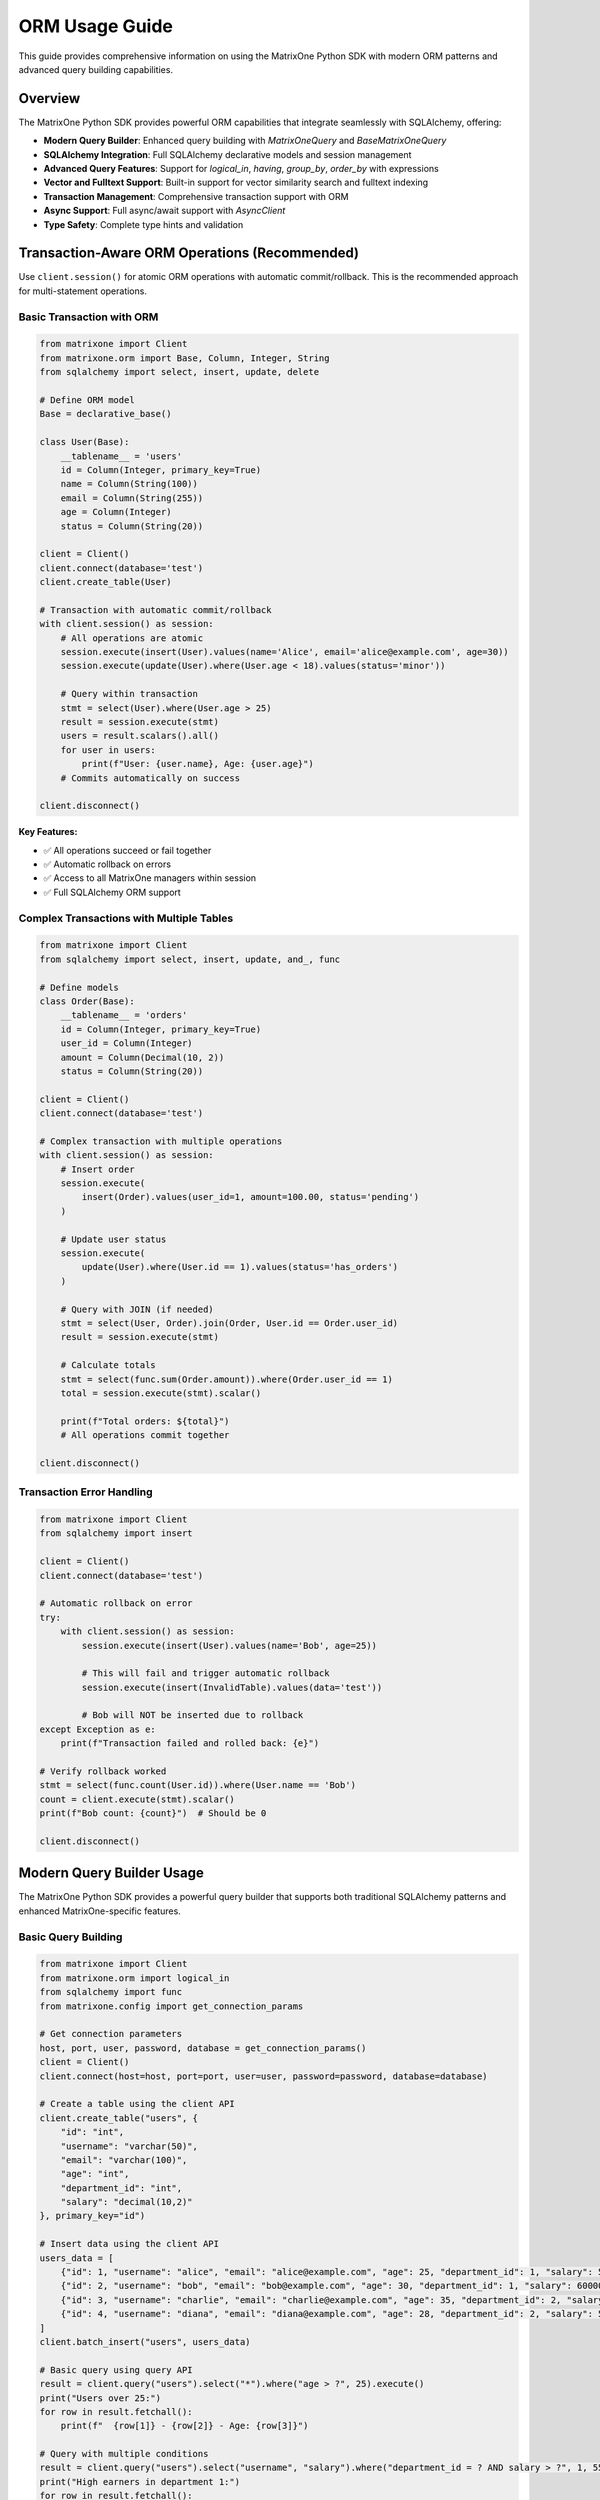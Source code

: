 ORM Usage Guide
===============

This guide provides comprehensive information on using the MatrixOne Python SDK with modern ORM patterns and advanced query building capabilities.

Overview
--------

The MatrixOne Python SDK provides powerful ORM capabilities that integrate seamlessly with SQLAlchemy, offering:

* **Modern Query Builder**: Enhanced query building with `MatrixOneQuery` and `BaseMatrixOneQuery`
* **SQLAlchemy Integration**: Full SQLAlchemy declarative models and session management
* **Advanced Query Features**: Support for `logical_in`, `having`, `group_by`, `order_by` with expressions
* **Vector and Fulltext Support**: Built-in support for vector similarity search and fulltext indexing
* **Transaction Management**: Comprehensive transaction support with ORM
* **Async Support**: Full async/await support with `AsyncClient`
* **Type Safety**: Complete type hints and validation

Transaction-Aware ORM Operations (Recommended)
------------------------------------------------

Use ``client.session()`` for atomic ORM operations with automatic commit/rollback. This is the recommended approach for multi-statement operations.

Basic Transaction with ORM
~~~~~~~~~~~~~~~~~~~~~~~~~~~

.. code-block:: python

   from matrixone import Client
   from matrixone.orm import Base, Column, Integer, String
   from sqlalchemy import select, insert, update, delete

   # Define ORM model
   Base = declarative_base()
   
   class User(Base):
       __tablename__ = 'users'
       id = Column(Integer, primary_key=True)
       name = Column(String(100))
       email = Column(String(255))
       age = Column(Integer)
       status = Column(String(20))

   client = Client()
   client.connect(database='test')
   client.create_table(User)

   # Transaction with automatic commit/rollback
   with client.session() as session:
       # All operations are atomic
       session.execute(insert(User).values(name='Alice', email='alice@example.com', age=30))
       session.execute(update(User).where(User.age < 18).values(status='minor'))
       
       # Query within transaction
       stmt = select(User).where(User.age > 25)
       result = session.execute(stmt)
       users = result.scalars().all()
       for user in users:
           print(f"User: {user.name}, Age: {user.age}")
       # Commits automatically on success

   client.disconnect()

**Key Features:**

- ✅ All operations succeed or fail together
- ✅ Automatic rollback on errors
- ✅ Access to all MatrixOne managers within session
- ✅ Full SQLAlchemy ORM support

Complex Transactions with Multiple Tables
~~~~~~~~~~~~~~~~~~~~~~~~~~~~~~~~~~~~~~~~~~

.. code-block:: python

   from matrixone import Client
   from sqlalchemy import select, insert, update, and_, func

   # Define models
   class Order(Base):
       __tablename__ = 'orders'
       id = Column(Integer, primary_key=True)
       user_id = Column(Integer)
       amount = Column(Decimal(10, 2))
       status = Column(String(20))

   client = Client()
   client.connect(database='test')

   # Complex transaction with multiple operations
   with client.session() as session:
       # Insert order
       session.execute(
           insert(Order).values(user_id=1, amount=100.00, status='pending')
       )
       
       # Update user status
       session.execute(
           update(User).where(User.id == 1).values(status='has_orders')
       )
       
       # Query with JOIN (if needed)
       stmt = select(User, Order).join(Order, User.id == Order.user_id)
       result = session.execute(stmt)
       
       # Calculate totals
       stmt = select(func.sum(Order.amount)).where(Order.user_id == 1)
       total = session.execute(stmt).scalar()
       
       print(f"Total orders: ${total}")
       # All operations commit together

   client.disconnect()

Transaction Error Handling
~~~~~~~~~~~~~~~~~~~~~~~~~~~

.. code-block:: python

   from matrixone import Client
   from sqlalchemy import insert

   client = Client()
   client.connect(database='test')

   # Automatic rollback on error
   try:
       with client.session() as session:
           session.execute(insert(User).values(name='Bob', age=25))
           
           # This will fail and trigger automatic rollback
           session.execute(insert(InvalidTable).values(data='test'))
           
           # Bob will NOT be inserted due to rollback
   except Exception as e:
       print(f"Transaction failed and rolled back: {e}")

   # Verify rollback worked
   stmt = select(func.count(User.id)).where(User.name == 'Bob')
   count = client.execute(stmt).scalar()
   print(f"Bob count: {count}")  # Should be 0

   client.disconnect()

Modern Query Builder Usage
---------------------------

The MatrixOne Python SDK provides a powerful query builder that supports both traditional SQLAlchemy patterns and enhanced MatrixOne-specific features.

Basic Query Building
~~~~~~~~~~~~~~~~~~~~

.. code-block:: python

   from matrixone import Client
   from matrixone.orm import logical_in
   from sqlalchemy import func
   from matrixone.config import get_connection_params

   # Get connection parameters
   host, port, user, password, database = get_connection_params()
   client = Client()
   client.connect(host=host, port=port, user=user, password=password, database=database)

   # Create a table using the client API
   client.create_table("users", {
       "id": "int",
       "username": "varchar(50)",
       "email": "varchar(100)",
       "age": "int",
       "department_id": "int",
       "salary": "decimal(10,2)"
   }, primary_key="id")

   # Insert data using the client API
   users_data = [
       {"id": 1, "username": "alice", "email": "alice@example.com", "age": 25, "department_id": 1, "salary": 50000.00},
       {"id": 2, "username": "bob", "email": "bob@example.com", "age": 30, "department_id": 1, "salary": 60000.00},
       {"id": 3, "username": "charlie", "email": "charlie@example.com", "age": 35, "department_id": 2, "salary": 70000.00},
       {"id": 4, "username": "diana", "email": "diana@example.com", "age": 28, "department_id": 2, "salary": 55000.00}
   ]
   client.batch_insert("users", users_data)

   # Basic query using query API
   result = client.query("users").select("*").where("age > ?", 25).execute()
   print("Users over 25:")
   for row in result.fetchall():
       print(f"  {row[1]} - {row[2]} - Age: {row[3]}")

   # Query with multiple conditions
   result = client.query("users").select("username", "salary").where("department_id = ? AND salary > ?", 1, 55000).execute()
   print("High earners in department 1:")
   for row in result.fetchall():
       print(f"  {row[0]} - ${row[1]}")

   # Clean up
   client.drop_table("users")
   client.disconnect()

Advanced Query Building with ORM Models
~~~~~~~~~~~~~~~~~~~~~~~~~~~~~~~~~~~~~~~

.. code-block:: python

   from sqlalchemy import Column, Integer, String, DECIMAL, ForeignKey
   from matrixone.orm import declarative_base
   from sqlalchemy.orm import sessionmaker, relationship
   from matrixone import Client
   from matrixone.config import get_connection_params

   # Define ORM models
   Base = declarative_base()

   class Department(Base):
       __tablename__ = 'departments'
       
       id = Column(Integer, primary_key=True, autoincrement=True)
       name = Column(String(50), nullable=False)
       budget = Column(DECIMAL(12, 2), nullable=False)
       
       # Relationship
       users = relationship("User", back_populates="department")

   class User(Base):
       __tablename__ = 'users'
       
       id = Column(Integer, primary_key=True, autoincrement=True)
       username = Column(String(50), nullable=False, unique=True)
       email = Column(String(100), nullable=False, unique=True)
       age = Column(Integer, nullable=False)
       department_id = Column(Integer, ForeignKey('departments.id'), nullable=False)
       salary = Column(DECIMAL(10, 2), nullable=False)
       
       # Relationship
       department = relationship("Department", back_populates="users")

   # Get connection and create client
   host, port, user, password, database = get_connection_params()
   client = Client()
   client.connect(host=host, port=port, user=user, password=password, database=database)

   # Create tables using ORM models
   client.create_table(Department)
   client.create_table(User)

   # Insert data using client API
   departments = [
       {"name": "Engineering", "budget": 1000000.00},
       {"name": "Marketing", "budget": 500000.00}
   ]
   client.batch_insert(Department, departments)

   users = [
       {"username": "alice", "email": "alice@example.com", "age": 25, "department_id": 1, "salary": 50000.00},
       {"username": "bob", "email": "bob@example.com", "age": 30, "department_id": 1, "salary": 60000.00},
       {"username": "charlie", "email": "charlie@example.com", "age": 35, "department_id": 2, "salary": 70000.00}
   ]
   client.batch_insert(User, users)

   # Query using client API
   users = client.query(User).filter(User.age > 25).all()
   print("Users over 25:")
   for user in users:
       print(f"  {user.username} - {user.email} - Age: {user.age}")

   # Query with joins using client API
   results = client.query(User, Department).join(Department).filter(Department.name == "Engineering").all()
   print("Engineering users:")
   for user, dept in results:
       print(f"  {user.username} - {dept.name} - ${user.salary}")

   # Update using client API
   client.query(User).filter(User.username == "alice").update({"salary": 55000.00})

   # Delete using client API
   client.query(User).filter(User.username == "charlie").delete()

   # Clean up
   client.drop_table(User)
   client.drop_table(Department)
   client.disconnect()

Enhanced Query Building with logical_in
~~~~~~~~~~~~~~~~~~~~~~~~~~~~~~~~~~~~~~~

.. code-block:: python

   from matrixone import Client
   from matrixone.orm import logical_in
   from matrixone.sqlalchemy_ext import boolean_match
   from sqlalchemy import func
   from matrixone.config import get_connection_params

   def enhanced_query_example():
       host, port, user, password, database = get_connection_params()
       client = Client()
       client.connect(host=host, port=port, user=user, password=password, database=database)

       # Create a sample table
       client.create_table("products", {
           "id": "int",
           "name": "varchar(100)",
           "category": "varchar(50)",
           "price": "decimal(10,2)",
           "description": "text"
       }, primary_key="id")

       # Insert sample data
       products = [
           {"id": 1, "name": "Laptop", "category": "Electronics", "price": 999.99, "description": "High-performance laptop"},
           {"id": 2, "name": "Phone", "category": "Electronics", "price": 699.99, "description": "Smartphone with AI features"},
           {"id": 3, "name": "Book", "category": "Education", "price": 29.99, "description": "Programming guide"},
           {"id": 4, "name": "Tablet", "category": "Electronics", "price": 499.99, "description": "Portable tablet device"}
       ]
       client.batch_insert("products", products)

       # Enhanced query building with logical_in
       query = client.query("products")
       
       # Filter by multiple categories
       results = query.filter(logical_in("category", ["Electronics", "Education"])).all()
       print("Products in Electronics or Education:")
       for row in results:
           print(f"  {row[1]} - {row[2]} - ${row[3]}")

       # Filter by price range using logical_in with subquery
       price_range_query = client.query("products").select(func.min("price"), func.max("price"))
       results = query.filter(logical_in("price", price_range_query)).all()
       print("Products in price range:")
       for row in results:
           print(f"  {row[1]} - ${row[3]}")

       # Create fulltext index for advanced search
       client.fulltext_index.create("products", "idx_description", "description", algorithm="BM25")

       # Use logical_in with fulltext search
       fulltext_filter = boolean_match("description").must("laptop OR phone")
       results = query.filter(logical_in("id", fulltext_filter)).all()
       print("Products matching fulltext search:")
       for row in results:
           print(f"  {row[1]} - {row[4]}")

       # Clean up
       client.drop_table("products")
       client.disconnect()

   enhanced_query_example()

Vector Operations with ORM
~~~~~~~~~~~~~~~~~~~~~~~~~~

.. code-block:: python

   from sqlalchemy import Column, Integer, String, Text
   from matrixone.orm import declarative_base
   from sqlalchemy.orm import sessionmaker
   from matrixone import Client
   from matrixone.config import get_connection_params
   from matrixone.sqlalchemy_ext import create_vector_column
   import numpy as np

   # Define vector ORM model
   VectorBase = declarative_base()

   class Document(VectorBase):
       __tablename__ = 'documents'
       
       id = Column(Integer, primary_key=True, autoincrement=True)
       title = Column(String(200), nullable=False)
       content = Column(Text)
       embedding = create_vector_column(384, "f32")  # 384-dimensional vector

   # Connect and setup
   host, port, user, password, database = get_connection_params()
   client = Client()
   client.connect(host=host, port=port, user=user, password=password, database=database)

   # Create table using ORM model
   client.create_table(Document)

   # Create vector index
   client.vector_ops.enable_ivf()
   client.vector_ops.create_ivf(
       'documents',  # Table name as positional argument
       name='idx_embedding',
       column='embedding',
       lists=50,
       op_type='vector_l2_ops'
   )

   # Create session
   Session = sessionmaker(bind=client.get_sqlalchemy_engine())
   session = Session()

   # Insert documents using ORM
   docs = [
       Document(
           title='AI Research',
           content='Artificial intelligence research paper',
           embedding=np.random.rand(384).astype(np.float32).tolist()
       ),
       Document(
           title='ML Guide',
           content='Machine learning tutorial',
           embedding=np.random.rand(384).astype(np.float32).tolist()
       )
   ]
   
   client.batch_insert(Document, [
       {"title": doc.title, "content": doc.content, "embedding": doc.embedding}
       for doc in docs
   ])

   # Vector similarity search using vector_query API (first argument is positional)
   query_vector = np.random.rand(384).astype(np.float32).tolist()
   results = client.vector_ops.similarity_search(
       'documents',  # table name - positional argument
       vector_column='embedding',
       query_vector=query_vector,
       limit=5,
       distance_type='l2'
   )

   print("Vector Search Results:")
   for result in results.rows:
       print(f"Document: {result[1]} (Distance: {result[-1]:.4f})")

   # Clean up
   client.drop_table(Document)
   session.close()
   client.disconnect()

Async ORM Operations
~~~~~~~~~~~~~~~~~~~~

.. code-block:: python

   import asyncio
   from sqlalchemy import Column, Integer, String, DECIMAL
   from matrixone.orm import declarative_base
   from sqlalchemy.orm import sessionmaker
   from matrixone import AsyncClient
   from matrixone.config import get_connection_params

   # Define async ORM model
   AsyncBase = declarative_base()

   class AsyncUser(AsyncBase):
       __tablename__ = 'async_users'
       
       id = Column(Integer, primary_key=True, autoincrement=True)
       username = Column(String(50), nullable=False, unique=True)
       email = Column(String(100), nullable=False, unique=True)
       balance = Column(DECIMAL(10, 2), nullable=False, default=0.00)

   async def async_orm_example():
       # Get connection parameters
       host, port, user, password, database = get_connection_params()
       
       client = AsyncClient()
       await client.connect(host=host, port=port, user=user, password=password, database=database)

       # Create table using async create_table API
       await client.create_table(AsyncUser)

       # Insert data using client API
       users = [
           {"username": "async_alice", "email": "alice@async.com", "balance": 1000.00},
           {"username": "async_bob", "email": "bob@async.com", "balance": 500.00}
       ]
       client.batch_insert(AsyncUser, users)

       # Query using client API
       users = client.query(AsyncUser).filter(AsyncUser.balance > 600).all()
       print("Users with balance > 600:")
       for user in users:
           print(f"  {user.username} - ${user.balance}")

       # Update using ORM
       session.query(AsyncUser).filter(AsyncUser.username == "async_alice").update({"balance": 1200.00})
       session.commit()

       # Delete using ORM
       session.query(AsyncUser).filter(AsyncUser.username == "async_bob").delete()
       session.commit()

       # Clean up
       await client.drop_table(AsyncUser)
       session.close()
       await client.disconnect()

   asyncio.run(async_orm_example())

Transaction Management with ORM
~~~~~~~~~~~~~~~~~~~~~~~~~~~~~~~

.. code-block:: python

   from sqlalchemy import Column, Integer, String, DECIMAL
   from matrixone.orm import declarative_base
   from sqlalchemy.orm import sessionmaker
   from matrixone import Client
   from matrixone.config import get_connection_params

   # Define transaction ORM models
   TransactionBase = declarative_base()

   class Account(TransactionBase):
       __tablename__ = 'accounts'
       
       id = Column(Integer, primary_key=True, autoincrement=True)
       name = Column(String(100), nullable=False)
       balance = Column(DECIMAL(10, 2), nullable=False)

   class Transaction(TransactionBase):
       __tablename__ = 'transactions'
       
       id = Column(Integer, primary_key=True, autoincrement=True)
       from_account_id = Column(Integer, nullable=False)
       to_account_id = Column(Integer, nullable=False)
       amount = Column(DECIMAL(10, 2), nullable=False)
       timestamp = Column(String(50), nullable=False)

   def transaction_example():
       host, port, user, password, database = get_connection_params()
       client = Client()
       client.connect(host=host, port=port, user=user, password=password, database=database)

       # Create tables using ORM models
       client.create_table(Account)
       client.create_table(Transaction)

       # Insert initial data using client API
       accounts = [
           {"name": "Alice", "balance": 1000.00},
           {"name": "Bob", "balance": 500.00}
       ]
       client.batch_insert(Account, accounts)

       # Transfer money using transaction
       try:
           # Use client transaction API
           with client.transaction() as tx:
               # Update balances
               tx.query(Account).filter(Account.name == "Alice").update({"balance": 900.00})
               tx.query(Account).filter(Account.name == "Bob").update({"balance": 600.00})
               
               # Record transaction
               tx.insert(Transaction, {
                   "from_account_id": 1,
                   "to_account_id": 2,
                   "amount": 100.00,
                   "timestamp": "2024-01-01 10:00:00"
               })
               
               print("✓ Transaction completed successfully")
           
       except Exception as e:
           # Transaction is automatically rolled back on error
           print(f"❌ Transaction failed: {e}")

       # Verify the transfer
       accounts = session.query(Account).all()
       for account in accounts:
           print(f"{account.name}: ${account.balance}")

       # Clean up
       client.drop_table(Transaction)
       client.drop_table(Account)
       session.close()
       client.disconnect()

   transaction_example()

Advanced Query Features
~~~~~~~~~~~~~~~~~~~~~~~

.. code-block:: python

   from matrixone import Client
   from matrixone.orm import logical_in
   from sqlalchemy import func, text
   from matrixone.config import get_connection_params

   def advanced_query_features():
       host, port, user, password, database = get_connection_params()
       client = Client()
       client.connect(host=host, port=port, user=user, password=password, database=database)

       # Create sample table
       client.create_table("sales", {
           "id": "int",
           "product_id": "int",
           "customer_id": "int",
           "amount": "decimal(10,2)",
           "sale_date": "date",
           "region": "varchar(50)"
       }, primary_key="id")

       # Insert sample data
       sales_data = [
           {"id": 1, "product_id": 101, "customer_id": 201, "amount": 100.00, "sale_date": "2024-01-01", "region": "North"},
           {"id": 2, "product_id": 102, "customer_id": 202, "amount": 200.00, "sale_date": "2024-01-02", "region": "South"},
           {"id": 3, "product_id": 101, "customer_id": 203, "amount": 150.00, "sale_date": "2024-01-03", "region": "North"},
           {"id": 4, "product_id": 103, "customer_id": 201, "amount": 300.00, "sale_date": "2024-01-04", "region": "East"}
       ]
       client.batch_insert("sales", sales_data)

       # Group by with having clause
       result = client.query("sales").select(
           "region", 
           func.sum("amount").label("total_sales"),
           func.count("*").label("sale_count")
       ).group_by("region").having(func.sum("amount") > 200).execute()

       print("Regions with sales > 200:")
       for row in result.fetchall():
           print(f"  {row[0]}: ${row[1]} ({row[2]} sales)")

       # Order by with expressions
       result = client.query("sales").select("*").order_by("amount DESC").limit(2).execute()
       print("Top 2 sales by amount:")
       for row in result.fetchall():
           print(f"  Sale {row[0]}: ${row[3]}")

       # Complex where conditions with logical_in
       result = client.query("sales").select("*").filter(
           logical_in("product_id", [101, 102]) & 
           logical_in("region", ["North", "South"])
       ).execute()

       print("Sales for products 101,102 in North/South:")
       for row in result.fetchall():
           print(f"  Sale {row[0]}: Product {row[1]}, Region {row[5]}, Amount ${row[3]}")

       # Clean up
       client.drop_table("sales")
       client.disconnect()

   advanced_query_features()

Error Handling with ORM
~~~~~~~~~~~~~~~~~~~~~~~

.. code-block:: python

   from matrixone import Client
   from matrixone.exceptions import QueryError, ConnectionError
   from matrixone.config import get_connection_params
   from sqlalchemy.exc import SQLAlchemyError

   def robust_orm_example():
       client = None
       session = None
       
       try:
           host, port, user, password, database = get_connection_params()
           
           # Create client with error handling
           client = Client()
           client.connect(host=host, port=port, user=user, password=password, database=database)

           # Create table with error handling
           try:
               client.create_table("robust_users", {
                   "id": "int",
                   "username": "varchar(50)",
                   "email": "varchar(100)"
               }, primary_key="id")
               print("✓ Table created successfully")
           except QueryError as e:
               print(f"❌ Table creation failed: {e}")

           # Create session with error handling
           try:
               from sqlalchemy.orm import sessionmaker
               Session = sessionmaker(bind=client.get_sqlalchemy_engine())
               session = Session()
               print("✓ Session created successfully")
           except SQLAlchemyError as e:
               print(f"❌ Session creation failed: {e}")

           # Insert data with error handling
           try:
               client.insert("robust_users", {"id": 1, "username": "test", "email": "test@example.com"})
               print("✓ Data inserted successfully")
           except QueryError as e:
               print(f"❌ Data insertion failed: {e}")

           # Query data with error handling
           try:
               result = client.query("robust_users").select("*").execute()
               print(f"✓ Query successful: {result.fetchall()}")
           except QueryError as e:
               print(f"❌ Query failed: {e}")

       except ConnectionError as e:
           print(f"❌ Connection failed: {e}")
       except Exception as e:
           print(f"❌ Unexpected error: {e}")
       finally:
           # Always clean up
           if session:
               try:
                   session.close()
                   print("✓ Session closed")
               except Exception as e:
                   print(f"⚠️ Session cleanup warning: {e}")
           
           if client:
               try:
                   client.drop_table("robust_users")
                   client.disconnect()
                   print("✓ Cleanup completed")
               except Exception as e:
                   print(f"⚠️ Cleanup warning: {e}")

   robust_orm_example()

Best Practices
~~~~~~~~~~~~~~

1. **Use ORM models for complex schemas**:
   - Define clear relationships between tables
   - Use proper foreign keys and constraints
   - Leverage SQLAlchemy's declarative base

2. **Combine ORM with query API**:
   - Use ORM for data modeling and relationships
   - Use query API for complex queries and performance-critical operations
   - Mix both approaches as needed

3. **Handle transactions properly**:
   - Always use try-catch blocks for transactions
   - Rollback on errors
   - Commit only when all operations succeed

4. **Use async operations for I/O-bound tasks**:
   - Use AsyncClient for concurrent operations
   - Use async/await patterns consistently
   - Handle async errors properly

5. **Optimize queries**:
   - Use appropriate indexes
   - Avoid N+1 query problems
   - Use batch operations for bulk data

6. **Error handling**:
   - Always use try-catch blocks
   - Provide meaningful error messages
   - Clean up resources properly

Next Steps
----------

* Read the :doc:`api/query_builders` for detailed query builder API
* Check out the :doc:`api/orm_classes` for ORM class documentation
* Explore :doc:`vector_guide` for vector operations with ORM
* Learn about :doc:`fulltext_guide` for fulltext search with ORM
* Check out the :doc:`examples` for comprehensive usage examples